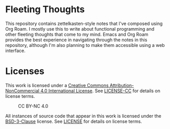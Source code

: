 * Fleeting Thoughts

This repository contains zettelkasten-style notes that I've composed using Org Roam. I mostly use
this to write about functional programming and other fleeting thoughts that come to my mind. Emacs
and Org Roam provides the best experience in navigating through the notes in this repository,
although I'm also planning to make them accessible using a web interface.

* Licenses

This work is licensed under a [[https://creativecommons.org/licenses/by-nc/4.0/][Creative Commons Attribution-NonCommercial 4.0 International License]].
See [[./LICENSE-CC][LICENSE-CC]] for details on license terms.

#+CAPTION: CC BY-NC 4.0
[[https://licensebuttons.net/l/by-nc/4.0/88x31.png]]

All instances of source code that appear in this work is licensed under the [[https://opensource.org/licenses/BSD-3-Clause][BSD-3-Clause]]
license. See [[./LICENSE][LICENSE]] for details on license terms.
